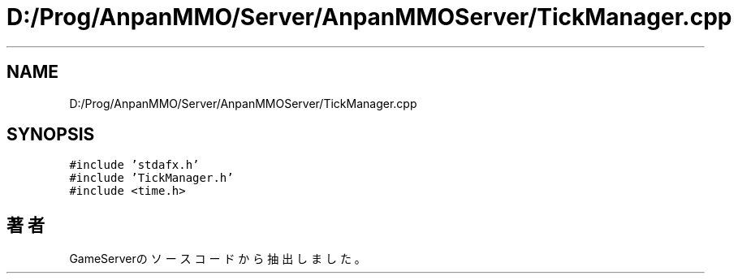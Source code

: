 .TH "D:/Prog/AnpanMMO/Server/AnpanMMOServer/TickManager.cpp" 3 "2018年12月20日(木)" "GameServer" \" -*- nroff -*-
.ad l
.nh
.SH NAME
D:/Prog/AnpanMMO/Server/AnpanMMOServer/TickManager.cpp
.SH SYNOPSIS
.br
.PP
\fC#include 'stdafx\&.h'\fP
.br
\fC#include 'TickManager\&.h'\fP
.br
\fC#include <time\&.h>\fP
.br

.SH "著者"
.PP 
 GameServerのソースコードから抽出しました。
